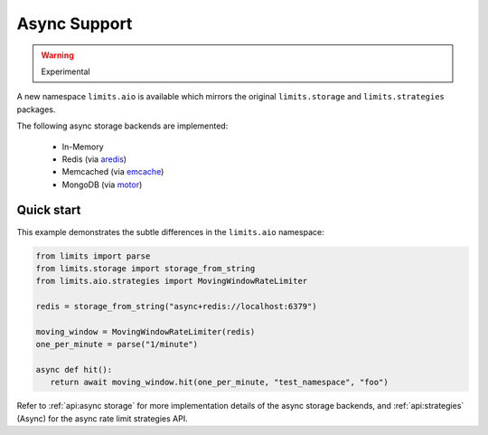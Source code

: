 =============
Async Support
=============

.. versionadded:: 2.1
.. warning:: Experimental

A new namespace ``limits.aio`` is available which mirrors the original
``limits.storage`` and ``limits.strategies`` packages.

The following async storage backends are implemented:

 - In-Memory
 - Redis (via `aredis <https://aredis.readthedocs.org>`_)
 - Memcached (via `emcache <https://emcache.readthedocs.org>`_)
 - MongoDB (via `motor <https://motor.readthedocs.org>`_)

Quick start
===========

This example demonstrates the subtle differences in the ``limits.aio`` namespace:

.. code::

   from limits import parse
   from limits.storage import storage_from_string
   from limits.aio.strategies import MovingWindowRateLimiter

   redis = storage_from_string("async+redis://localhost:6379")

   moving_window = MovingWindowRateLimiter(redis)
   one_per_minute = parse("1/minute")

   async def hit():
      return await moving_window.hit(one_per_minute, "test_namespace", "foo")


Refer to :ref:`api:async storage` for more implementation details of the async
storage backends, and :ref:`api:strategies` (Async) for the async rate limit
strategies API.

